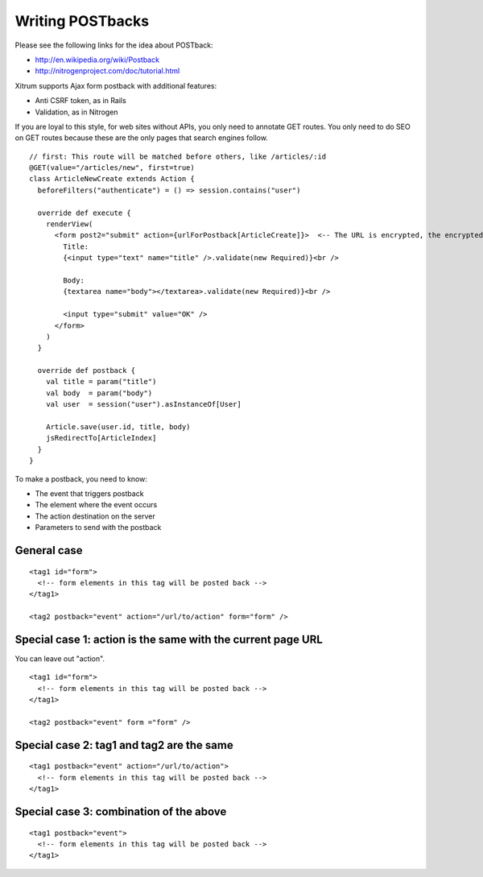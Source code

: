 Writing POSTbacks
=================

.. image:: http://www.bdoubliees.com/journalspirou/sfigures6/schtroumpfs/s2.jpg

Please see the following links for the idea about POSTback:

* http://en.wikipedia.org/wiki/Postback
* http://nitrogenproject.com/doc/tutorial.html

Xitrum supports Ajax form postback with additional features:

* Anti CSRF token, as in Rails
* Validation, as in Nitrogen

If you are loyal to this style, for web sites without APIs, you only need to
annotate GET routes. You only need to do SEO on GET routes because these are
the only pages that search engines follow.

::

  // first: This route will be matched before others, like /articles/:id
  @GET(value="/articles/new", first=true)
  class ArticleNewCreate extends Action {
    beforeFilters("authenticate") = () => session.contains("user")

    override def execute {
      renderView(
        <form post2="submit" action={urlForPostback[ArticleCreate]}>  <-- The URL is encrypted, the encrypted URL acts like an anti CSRF token
          Title:
          {<input type="text" name="title" />.validate(new Required)}<br />

          Body:
          {textarea name="body"></textarea>.validate(new Required)}<br />

          <input type="submit" value="OK" />
        </form>
      )
    }

    override def postback {
      val title = param("title")
      val body  = param("body")
      val user  = session("user").asInstanceOf[User]

      Article.save(user.id, title, body)
      jsRedirectTo[ArticleIndex]
    }
  }

To make a postback, you need to know:

* The event that triggers postback
* The element where the event occurs
* The action destination on the server
* Parameters to send with the postback

General case
------------

::

  <tag1 id="form">
    <!-- form elements in this tag will be posted back -->
  </tag1>

  <tag2 postback="event" action="/url/to/action" form="form" />

Special case 1: action is the same with the current page URL
------------------------------------------------------------

You can leave out "action".

::

  <tag1 id="form">
    <!-- form elements in this tag will be posted back -->
  </tag1>

  <tag2 postback="event" form ="form" />

Special case 2: tag1 and tag2 are the same
------------------------------------------

::

  <tag1 postback="event" action="/url/to/action">
    <!-- form elements in this tag will be posted back -->
  </tag1>

Special case 3: combination of the above
----------------------------------------

::

  <tag1 postback="event">
    <!-- form elements in this tag will be posted back -->
  </tag1>

